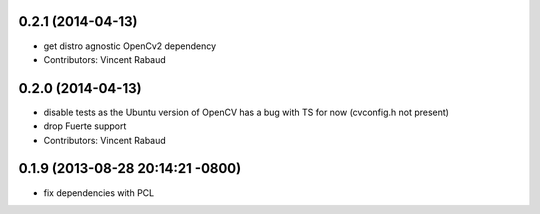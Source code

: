 0.2.1 (2014-04-13)
------------------
* get distro agnostic OpenCv2 dependency
* Contributors: Vincent Rabaud

0.2.0 (2014-04-13)
------------------
* disable tests as the Ubuntu version of OpenCV has a bug with TS for now (cvconfig.h not present)
* drop Fuerte support
* Contributors: Vincent Rabaud

0.1.9 (2013-08-28 20:14:21 -0800)
----------------------------------
- fix dependencies with PCL

